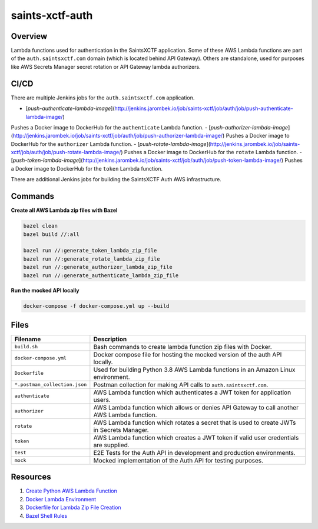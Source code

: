 saints-xctf-auth
================

Overview
--------

Lambda functions used for authentication in the SaintsXCTF application.  Some of these AWS Lambda functions are part of
the ``auth.saintsxctf.com`` domain (which is located behind API Gateway).  Others are standalone, used for purposes like
AWS Secrets Manager secret rotation or API Gateway lambda authorizers.

CI/CD
-----

There are multiple Jenkins jobs for the ``auth.saintsxctf.com`` application.

- [`push-authenticate-lambda-image`](http://jenkins.jarombek.io/job/saints-xctf/job/auth/job/push-authenticate-lambda-image/)
Pushes a Docker image to DockerHub for the ``authenticate`` Lambda function.
- [`push-authorizer-lambda-image`](http://jenkins.jarombek.io/job/saints-xctf/job/auth/job/push-authorizer-lambda-image/)
Pushes a Docker image to DockerHub for the ``authorizer`` Lambda function.
- [`push-rotate-lambda-image`](http://jenkins.jarombek.io/job/saints-xctf/job/auth/job/push-rotate-lambda-image/)
Pushes a Docker image to DockerHub for the ``rotate`` Lambda function.
- [`push-token-lambda-image`](http://jenkins.jarombek.io/job/saints-xctf/job/auth/job/push-token-lambda-image/)
Pushes a Docker image to DockerHub for the ``token`` Lambda function.

There are additional Jenkins jobs for building the SaintsXCTF Auth AWS infrastructure.

Commands
--------

**Create all AWS Lambda zip files with Bazel**

.. code-block:: bash

    bazel clean
    bazel build //:all

    bazel run //:generate_token_lambda_zip_file
    bazel run //:generate_rotate_lambda_zip_file
    bazel run //:generate_authorizer_lambda_zip_file
    bazel run //:generate_authenticate_lambda_zip_file

**Run the mocked API locally**

.. code-block:: bash

    docker-compose -f docker-compose.yml up --build

Files
-----

+-------------------------------+----------------------------------------------------------------------------------------------+
| Filename                      | Description                                                                                  |
+===============================+==============================================================================================+
| ``build.sh``                  | Bash commands to create lambda function zip files with Docker.                               |
+-------------------------------+----------------------------------------------------------------------------------------------+
| ``docker-compose.yml``        | Docker compose file for hosting the mocked version of the auth API locally.                  |
+-------------------------------+----------------------------------------------------------------------------------------------+
| ``Dockerfile``                | Used for building Python 3.8 AWS Lambda functions in an Amazon Linux environment.            |
+-------------------------------+----------------------------------------------------------------------------------------------+
| ``*.postman_collection.json`` | Postman collection for making API calls to ``auth.saintsxctf.com``.                          |
+-------------------------------+----------------------------------------------------------------------------------------------+
| ``authenticate``              | AWS Lambda function which authenticates a JWT token for application users.                   |
+-------------------------------+----------------------------------------------------------------------------------------------+
| ``authorizer``                | AWS Lambda function which allows or denies API Gateway to call another AWS Lambda function.  |
+-------------------------------+----------------------------------------------------------------------------------------------+
| ``rotate``                    | AWS Lambda function which rotates a secret that is used to create JWTs in Secrets Manager.   |
+-------------------------------+----------------------------------------------------------------------------------------------+
| ``token``                     | AWS Lambda function which creates a JWT token if valid user credentials are supplied.        |
+-------------------------------+----------------------------------------------------------------------------------------------+
| ``test``                      | E2E Tests for the Auth API in development and production environments.                       |
+-------------------------------+----------------------------------------------------------------------------------------------+
| ``mock``                      | Mocked implementation of the Auth API for testing purposes.                                  |
+-------------------------------+----------------------------------------------------------------------------------------------+

Resources
---------

1) `Create Python AWS Lambda Function <https://docs.aws.amazon.com/lambda/latest/dg/python-package.html>`_
2) `Docker Lambda Environment <https://github.com/lambci/docker-lambda>`_
3) `Dockerfile for Lambda Zip File Creation <https://github.com/lambci/docker-lambda#using-a-dockerfile-to-build>`_
4) `Bazel Shell Rules <https://docs.bazel.build/versions/master/be/shell.html>`_
